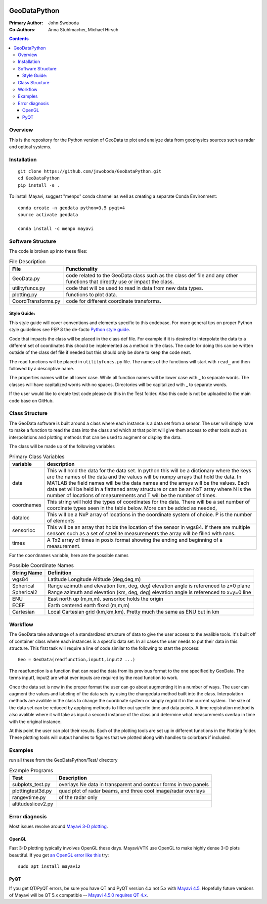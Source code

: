 .. image:: https://travis-ci.org/jswoboda/GeoDataPython.svg?branch=master
    :target: https://travis-ci.org/jswoboda/GeoDataPython
    
.. image:: https://coveralls.io/repos/github/jswoboda/GeoDataPython/badge.svg?branch=master 
    :target: https://coveralls.io/github/jswoboda/GeoDataPython?branch=master

.. image:: https://zenodo.org/badge/DOI/10.5281/zenodo.154533.svg
   :target: https://doi.org/10.5281/zenodo.154533
   
=============
GeoDataPython
=============

.. image:: logo/logo1.png
   :alt: GeoDataPython example of OMTI and RISR data

:Primary Author: John Swoboda
:Co-Authors: Anna Stuhlmacher, Michael Hirsch

.. contents::

Overview
========
This is the repository for the Python version of GeoData to plot and analyze data from geophysics sources such as radar and optical systems.


Installation
============
::

    git clone https://github.com/jswoboda/GeoDataPython.git
    cd GeoDataPython 
    pip install -e .
 
To install Mayavi, suggest "menpo" conda channel as well as creating a separate Conda Environment::

    conda create -n geodata python=3.5 pyqt=4
    source activate geodata
    
    conda install -c menpo mayavi
    

Software Structure
==================

The code is broken up into these files:

.. table:: File Description

 ==================  ==============
 File        	     Functionality
 ==================  ==============
 GeoData.py  	     code related to the GeoData class such as the class def file and any other functions that directly use or impact the class.
 utilityfuncs.py     code that will be used to read in data from new data types.
 plotting.py 	     functions to plot data.
 CoordTransforms.py  code for different coordinate transforms.
 ==================  ==============

Style Guide:
------------

This style guide will cover conventions and elements specific to this codebase. For more general tips on proper Python style guidelines see PEP 8 the de-facto `Python style guide <http://legacy.python.org/dev/peps/pep-0008/>`_.

Code that impacts the class will be placed in the class def file. For example if it is desired to interpolate the data to a different set of coordinates this should be implemented as a method in the class. The code for doing this can be written outside of the class def file if needed but this should only be done to keep the code neat.

The read functions will be placed in ``utilityfuncs.py`` file. The names of the functions will start with ``read_`` and then followed by a descriptive name.


The properties names will be all lower case. While all function names will be lower case with _ to separate words. The classes will have capitalized words with no spaces. Directories will be capitalized with _ to separate words.

If the user would like to create test code please do this in the Test folder. Also this code is not be uploaded to the main code base on GitHub.

Class Structure
===============
The GeoData software is built around a class where each instance is a data set from a sensor. The user will simply have to make a function to read the data into the class and which at that point will give them access to other tools such as interpolations and plotting methods that can be used to augment or display the data.

The class will be made up of the following variables

.. table:: Primary Class Variables

 ========== =============
 variable   description
 ========== =============
 data       This will hold the data for the data set. In python this will be a dictionary where the keys are the names of the data and the values will be numpy arrays that hold the data. In MATLAB the field names will be the data names and the arrays will be the values.  Each data set will be held in a flattened array structure or can be an NxT array where N is the number of locations of measurements and T will be the number of times.
 coordnames This string will hold the types of coordinates for the data. There will be a set number of coordinate types seen in the table below. More can be added as needed,
 dataloc    This will be a NxP array of locations in the coordinate system of  choice. P is the number of elements
 sensorloc  This will be an array that holds the location of the sensor in wgs84. If there are multiple sensors such as a set of satellite measurements the array will be filled with nans.
 times      A Tx2 array of times in posix format showing the ending and beginning of a measurement.
 ========== =============

For the ``coordnames`` variable, here are the possible names

.. table:: Possible Coordinate Names

 =========== ===========
 String Name Definition
 =========== ===========
 wgs84       Latitude Longitude Altitude (deg,deg,m)
 Spherical   Range azimuth and elevation (km, deg, deg) elevation angle is referenced to z=0 plane
 Spherical2  Range azimuth and elevation (km, deg, deg) elevation angle is referenced to x=y=0 line
 ENU         East north up (m,m,m). sensorloc holds the origin
 ECEF        Earth centered earth fixed (m,m,m)
 Cartesian   Local Cartesian grid (km,km,km). Pretty much the same as ENU but in km
 =========== ===========




Workflow
========
The GeoData take advantage of a standardized structure of data to give the user access to the avalible tools. It's built off of container class where each instances is a specfic data set. In all cases the user needs to put their data in this structure. This first task will require a line of code similar to the following to start the process::

	Geo = GeoData(readfunction,input1,input2 ...)

The readfunction is a function that can read the data from its previous format to the one specified by GeoData. The terms input1, input2 are what ever inputs are required by the read function to work.

Once the data set is now in the proper format the user can go about augmenting it in a number of ways. The user can augment the values and labeling of the data sets by using the changedata method built into the class. Interpolation methods are avalible in the class to change the coordinate system or simply regrid it in the current system. The size of the data set can be reduced by applying methods to filter out specfic time and data points. A time registration method is also avalible where it will take as input a second instance of the class and determine what measurements overlap in time with the original instance.

At this point the user can plot their results. Each of the plotting tools are set up in different functions in the Plotting folder. These plotting tools will output handles to figures that we plotted along with handles to colorbars if included.

Examples
========
run all these from the GeoDataPython/Test/ directory

.. table:: Example Programs

 ================== ===========
 Test               Description
 ================== ===========
 subplots_test.py   overlays Ne data in transparent and contour forms in two panels
 plottingtest3d.py  quad plot of radar beams, and three cool image/radar overlays
 rangevtime.py      of the radar only
 altitudeslicev2.py
 ================== ===========



Error diagnosis
===============
Most issues revolve around `Mayavi 3-D plotting <https://github.com/enthought/mayavi/issues/>`_.

OpenGL
------

Fast 3-D plotting typically involves OpenGL these days.
Mayavi/VTK use OpenGL to make highly dense 3-D plots beautiful.
If you get `an OpenGL error like this <https://gist.github.com/scienceopen/da7f89e22ced7929c09f>`_ try::

	sudo apt install mayavi2

PyQT
----
If you get QT/PyQT errors, be sure you have QT and PyQT version 4.x not 5.x with `Mayavi 4.5 <https://github.com/enthought/mayavi/releases>`_.
Hopefully future versions of Mayavi will be QT 5.x compatible -- `Mayavi 4.5.0 requires QT 4.x <https://github.com/enthought/mayavi/issues/448>`_.

